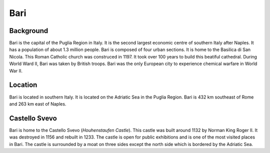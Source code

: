 Bari
====

Background
----------

Bari is the capital of the Puglia Region in Italy. It is the second largest economic centre of southern Italy after Naples. It has a population of about 1.3 million people. Bari is composed of four urban sections. It is home to the Basilica di San Nicola. This Roman Catholic church was construced in 1197. It took over 100 years to build this beatiful cathedral. During World Ward II, Bari was taken by British troops. Bari was the only European city to experience chemical warfare in World War II. 

Location
--------

Bari is located in southern Italy. It is located on the Adriatic Sea in the Puglia Region. Bari is 432 km southeast of Rome and 263 km east of Naples.

Castello Svevo
--------------

Bari is home to the Castello Svevo (*Houhenstaufen Castle*). This castle was built around 1132 by Norman King Roger II. It was destroyed in 1156 and rebuilt in 1233. The castle is open for public exhibitions and is one of the most visited places in Bari. The castle is surrounded by a moat on three sides except the north side which is bordered by the Adriatic Sea. 